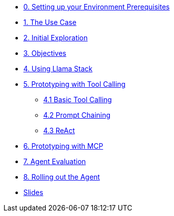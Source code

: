 * xref:module-00.adoc[0. Setting up your Environment Prerequisites]
* xref:module-01.adoc[1. The Use Case]
* xref:module-02.adoc[2. Initial Exploration]
* xref:module-03.adoc[3. Objectives]
* xref:module-04.adoc[4. Using Llama Stack]
* xref:module-05.adoc[5. Prototyping with Tool Calling]
** xref:module-05.adoc#basic-tool-calling[4.1 Basic Tool Calling]
** xref:module-05.adoc#prompt-chaining[4.2 Prompt Chaining]
** xref:module-05.adoc#react[4.3 ReAct]
* xref:module-06.adoc[6. Prototyping with MCP]
* xref:module-07.adoc[7. Agent Evaluation]
* xref:module-08.adoc[8. Rolling out the Agent]
* xref:presso/presso.adoc[Slides]
